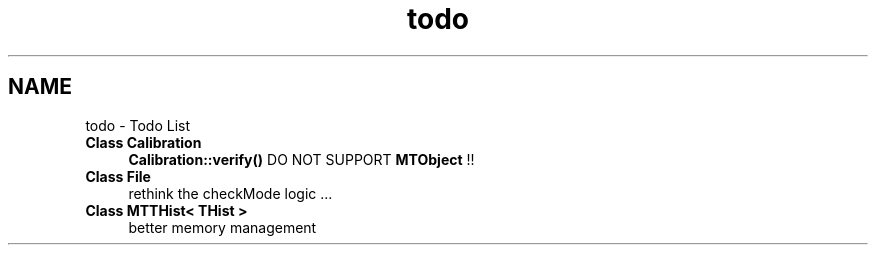 .TH "todo" 3 "Tue Dec 5 2023" "Nuball2" \" -*- nroff -*-
.ad l
.nh
.SH NAME
todo \- Todo List 

.IP "\fBClass \fBCalibration\fP \fP" 1c
\fBCalibration::verify()\fP DO NOT SUPPORT \fBMTObject\fP !!  
.IP "\fBClass \fBFile\fP \fP" 1c
rethink the checkMode logic \&.\&.\&.  
.IP "\fBClass \fBMTTHist< THist >\fP \fP" 1c
better memory management 
.PP

